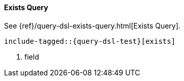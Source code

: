 [[java-query-dsl-exists-query]]
==== Exists Query

See {ref}/query-dsl-exists-query.html[Exists Query].

["source","java",subs="attributes,callouts,macros"]
--------------------------------------------------
include-tagged::{query-dsl-test}[exists]
--------------------------------------------------
<1> field
